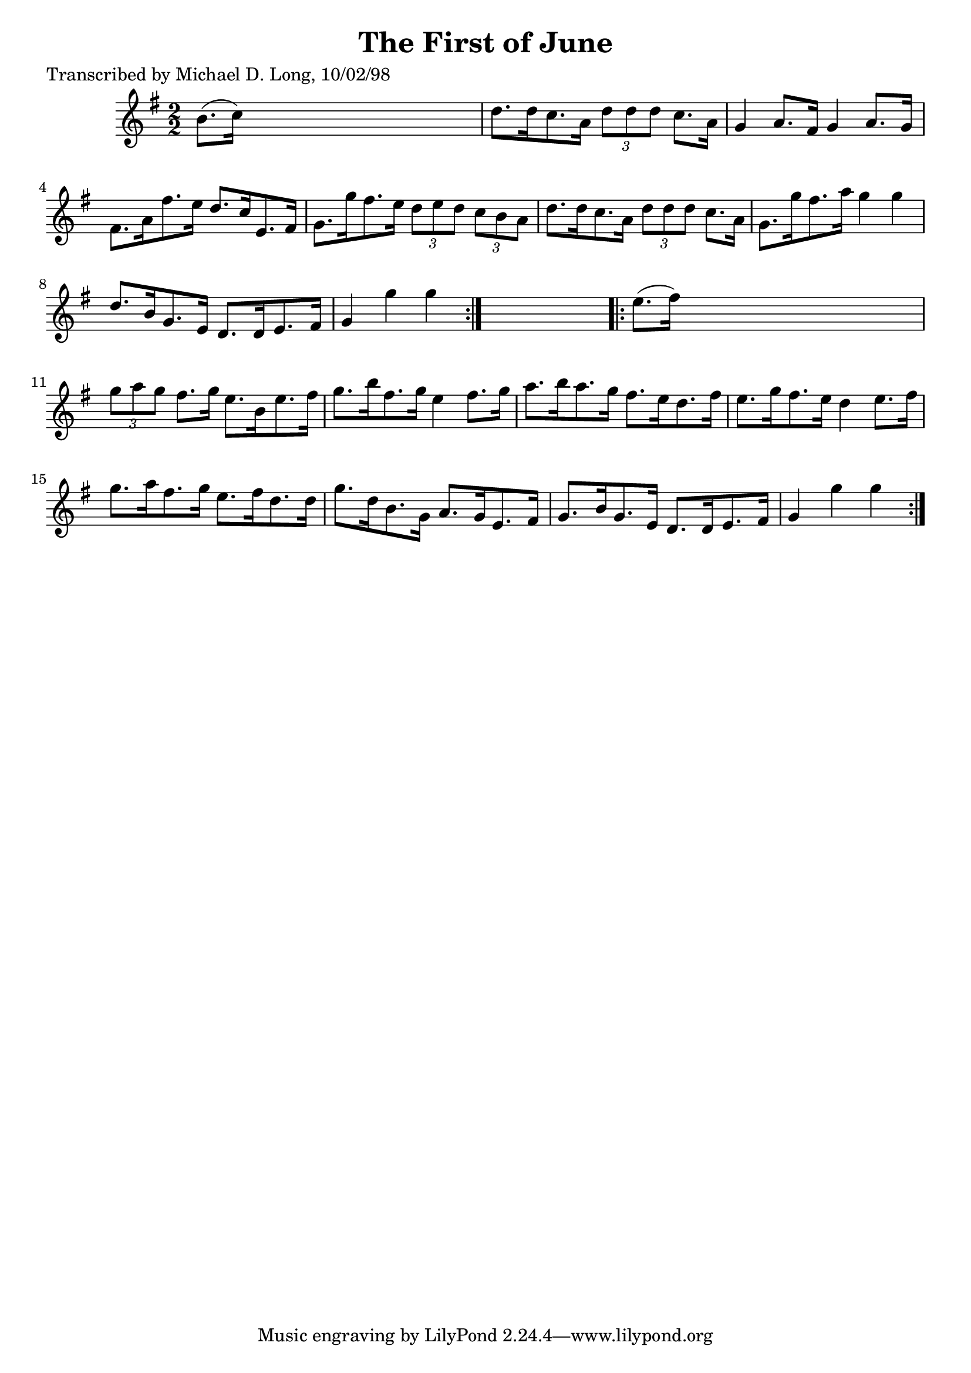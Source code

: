 
\version "2.16.2"
% automatically converted by musicxml2ly from xml/1600_ml.xml

%% additional definitions required by the score:
\language "english"


\header {
    poet = "Transcribed by Michael D. Long, 10/02/98"
    encoder = "abc2xml version 63"
    encodingdate = "2015-01-25"
    title = "The First of June"
    }

\layout {
    \context { \Score
        autoBeaming = ##f
        }
    }
PartPOneVoiceOne =  \relative b' {
    \repeat volta 2 {
        \key g \major \numericTimeSignature\time 2/2 b8. ( [ c16 ) ] s2.
        | % 2
        d8. [ d16 c8. a16 ] \times 2/3 {
            d8 [ d8 d8 ] }
        c8. [ a16 ] | % 3
        g4 a8. [ fs16 ] g4 a8. [ g16 ] | % 4
        fs8. [ a16 fs'8. e16 ] d8. [ c16 e,8. fs16 ] | % 5
        g8. [ g'16 fs8. e16 ] \times 2/3 {
            d8 [ e8 d8 ] }
        \times 2/3  {
            c8 [ b8 a8 ] }
        | % 6
        d8. [ d16 c8. a16 ] \times 2/3 {
            d8 [ d8 d8 ] }
        c8. [ a16 ] | % 7
        g8. [ g'16 fs8. a16 ] g4 g4 | % 8
        d8. [ b16 g8. e16 ] d8. [ d16 e8. fs16 ] | % 9
        g4 g'4 g4 }
    s4 \repeat volta 2 {
        | \barNumberCheck #10
        e8. ( [ fs16 ) ] s2. | % 11
        \times 2/3  {
            g8 [ a8 g8 ] }
        fs8. [ g16 ] e8. [ b16 e8. fs16 ] | % 12
        g8. [ b16 fs8. g16 ] e4 fs8. [ g16 ] | % 13
        a8. [ b16 a8. g16 ] fs8. [ e16 d8. fs16 ] | % 14
        e8. [ g16 fs8. e16 ] d4 e8. [ fs16 ] | % 15
        g8. [ a16 fs8. g16 ] e8. [ fs16 d8. d16 ] | % 16
        g8. [ d16 b8. g16 ] a8. [ g16 e8. fs16 ] | % 17
        g8. [ b16 g8. e16 ] d8. [ d16 e8. fs16 ] | % 18
        g4 g'4 g4 }
    }


% The score definition
\score {
    <<
        \new Staff <<
            \context Staff << 
                \context Voice = "PartPOneVoiceOne" { \PartPOneVoiceOne }
                >>
            >>
        
        >>
    \layout {}
    % To create MIDI output, uncomment the following line:
    %  \midi {}
    }

